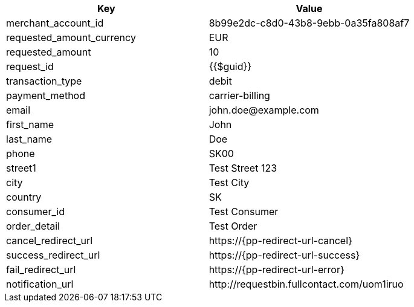|===
| Key | Value

| merchant_account_id | 8b99e2dc-c8d0-43b8-9ebb-0a35fa808af7
| requested_amount_currency | EUR
| requested_amount | 10
| request_id | {{$guid}}
| transaction_type | debit
| payment_method | carrier-billing
| email | \john.doe@example.com
| first_name | John
| last_name | Doe
| phone | SK00
| street1 | Test Street 123
| city | Test City
| country | SK
| consumer_id | Test Consumer
| order_detail | Test Order
| cancel_redirect_url | \https://{pp-redirect-url-cancel}
| success_redirect_url | \https://{pp-redirect-url-success}
| fail_redirect_url | \https://{pp-redirect-url-error}
| notification_url | \http://requestbin.fullcontact.com/uom1iruo
|===
